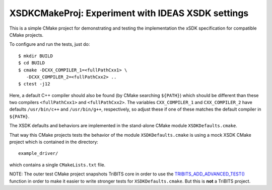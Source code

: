 ===================================================
XSDKCMakeProj: Experiment with IDEAS XSDK settings
===================================================

This is a simple CMake project for demonstrating and testing the
implementation the xSDK specification for compatible CMake projects.

To configure and run the tests, just do::

  $ mkdir BUILD
  $ cd BUILD
  $ cmake -DCXX_COMPILER_1=<fullPathCxx1> \
     -DCXX_COMPILER_2=<fullPathCxx2> ..
  $ ctest -j12

Here, a default C++ compiler should also be found (by CMake searching
``${PATH}``) which should be different than these two compilers
``<fullPathCxx1>`` and ``<fullPathCxx2>``.  The variables ``CXX_COMPILER_1``
and ``CXX_COMPILER_2`` have defaults ``/usr/bin/c++`` and ``/usr/bin/g++``,
respectively, so adjust these if one of these matches the default compiler in
``${PATH}``.

The XSDK defaults and behaviors are implemented in the stand-alone CMake
module ``XSDKDefaults.cmake``.

That way this CMake projects tests the behavior of the module
``XSDKDefaults.cmake`` is using a mock XSDK CMake project which is contained
in the directory::

  example_driver/

which contains a single ``CMakeLists.txt`` file.

NOTE: The outer test CMake project snapshots TriBITS core in order to use the
`TRIBITS_ADD_ADVANCED_TEST()`_ function in order to make it easier to write
stronger tests for ``XSDKDefaults.cmake``.  But this is **not** a TriBITS
project.

.. _TRIBITS_ADD_ADVANCED_TEST(): https://tribits.org/doc/TribitsDevelopersGuide.html#tribits-add-advanced-test 
